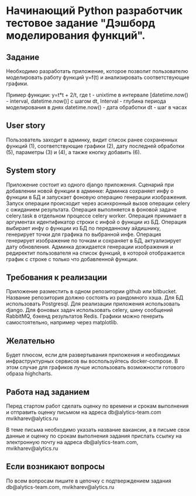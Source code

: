 * Начинающий Python разработчик тестовое задание "Дэшборд моделирования функций".


** Задание
Необходимо разработать приложение, которое позволит пользователю моделировать 
работу функций y=f(t) и анализировать соответствующие графики. 

Пример функции:  y=t*t + 2/t, где
t - unixtime в интервале [datetime.now() - interval, datetime.now()] с шагом dt, 
Interval - глубина периода моделирования в днях
datetime.now() - дата обработки
dt - шаг в часах

** User story
Пользователь заходит в админку, видит список ранее сохраненных функций (1), 
соответствующие графики (2), 
дату последней обработки (5), 
параметры (3) и (4), 
а также кнопку добавить (6). 

#+CAPTION: Пользовательская история рис.1
#+NAME: fig:user_story 
#+ATTR_ORG: :width 600
#+ATTR_LATEX: :width 2.0in
[[./img/user_story.png]]

** System story
Приложение состоит из одного django приложения. Сценарий при добавлении новой функции в админке:
Админка сохраняет инфу о функции в БД и запускает фоновую операцию генерации изображения. 
Запуск операции происходит через асинхронный вызов операции celery с ожиданием результата. 
Операция выполняется в фоновой задаче celery.task  в отдельном процессе celery worker.
Операция принимает в аргументах идентификатор строки с инфой о функции из БД. 
Операция выбирает инфу о функции из БД по переданному айдишнику, генерирует точки для графика по выбранной инфе.
Операция генерирует изображение по точкам и сохраняет в БД, актуализирует дату обновления.
Админка дожидается генерации изображения и редиректит пользователя на список функций, в которой отображается график с строке с только что добавленной функции.

** Требования к реализации
Приложение разместить в одном репозитории github или bitbucket. Название репозитория должно состоять из рандомного хэша.
Для БД использовать Postgresql.
Для реализации приложения использовать django. 
Для фоновых задач использовать celery, шину сообщений RabbitMQ, бэкенд результатов Redis.
Графики можно генерить самостоятельно, например через matplotlib.

** Желательно
Будет плюсом, если для развертывания приложения и необходимых инфраструктурных сервисов вы воспользуйтесь docker-compose. 
В этом случае для графиков лучше использовать возможности готового образа highcharts.


** Работа над заданием
Перед стартом работ сделать оценку по времени и срокам выполнения и отправить оценку письмом на адреса 
 db@alytics-team.com
 mvikharev@alytics.ru

В теме письма необходимо указать название вакансии, а в письме свои данные и оценку по срокам выполнения задания
прислать ссылку на электронную почту на адреса db@alytics-team.com, mvikharev@alytics.ru

** Если возникают вопросы
По всем вопросам пишите в цепочку с подтверждением задания db@alytics-team.com, mvikharev@alytics.ru

